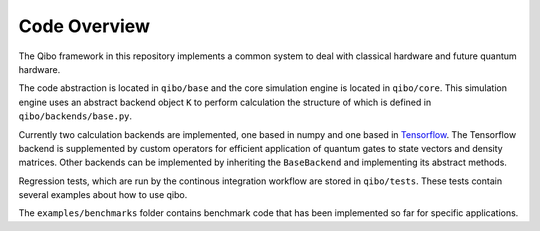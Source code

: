 Code Overview
=============

The Qibo framework in this repository implements a common system to deal with classical hardware and future quantum hardware.

The code abstraction is located in ``qibo/base`` and the core simulation engine is located in ``qibo/core``.
This simulation engine uses an abstract backend object ``K`` to perform calculation the structure of which is defined in ``qibo/backends/base.py``.

Currently two calculation backends are implemented, one based in numpy and one based in `Tensorflow <http://tensorflow.org/>`_.
The Tensorflow backend is supplemented by custom operators for efficient application of quantum gates to state vectors and density matrices.
Other backends can be implemented by inheriting the ``BaseBackend`` and implementing its abstract methods.

Regression tests, which are run by the continous integration workflow are stored in ``qibo/tests``. These tests contain several examples about how to use qibo.

The ``examples/benchmarks`` folder contains benchmark code that has been implemented so far for specific applications.
